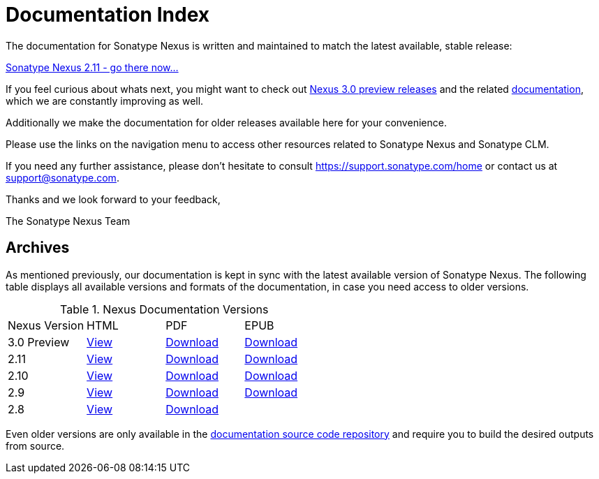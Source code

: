 = Documentation Index
:data-uri:
:toc!:

The documentation for Sonatype Nexus is written and maintained to match the
latest available, stable release:

link:./reference/index.html[Sonatype Nexus 2.11 - go there now...]

If you feel curious about whats next, you might want to check out
https://support.sonatype.com/forums/23079216-Nexus-3-Milestone-Releases[Nexus
3.0 preview releases] and the related
link:./3.0/reference/index.html[documentation], which we are constantly
improving as well.

Additionally we make the documentation for older releases available
here for your convenience.

Please use the links on the navigation menu to access other resources
related to Sonatype Nexus and Sonatype CLM.

If you need any further assistance, please don't hesitate to consult
https://support.sonatype.com/home[https://support.sonatype.com/home]
or contact us at mailto:support@sonatype.com[support@sonatype.com].

Thanks and we look forward to your feedback,

The Sonatype Nexus Team

== Archives

As mentioned previously, our documentation is kept in sync with the
latest available version of Sonatype Nexus. The following
table displays all available versions and formats of the
documentation, in case you need access to older versions.

[[nexus-doc-versions]]
.Nexus Documentation Versions
[frame="topbot",options="heade"]
|==========================
| Nexus Version | HTML | PDF | EPUB 
| 3.0 Preview      | link:./3.0/reference/index.html[View]  | link:./3.0/pdf/nxbook-pdf.pdf[Download] | link:./3.0/other/nexus-book.epub[Download] 
| 2.11      | link:./2.11/reference/index.html[View]  | link:./2.11/pdf/nxbook-pdf.pdf[Download] | link:./2.11/other/nexus-book.epub[Download] 
| 2.10      | link:./2.10/reference/index.html[View]  | link:./2.10/pdf/nxbook-pdf.pdf[Download] | link:./2.10/other/nexus-book.epub[Download] 
| 2.9      | link:./2.9/reference/index.html[View]  | link:./2.9/pdf/nxbook-pdf.pdf[Download] | link:./2.9/other/nexus-book.epub[Download] 
| 2.8      | link:./2.8/reference/index.html[View]  | link:./2.8/pdf/nxbook-pdf.pdf[Download] |  
|==========================

Even older versions are only available in the
https://github.com/sonatype/nexus-book[documentation source code
repository] and require you to build the desired outputs from source.

////
/* Local Variables: */
/* ispell-personal-dictionary: "ispell.dict" */
/* End:             */
////
